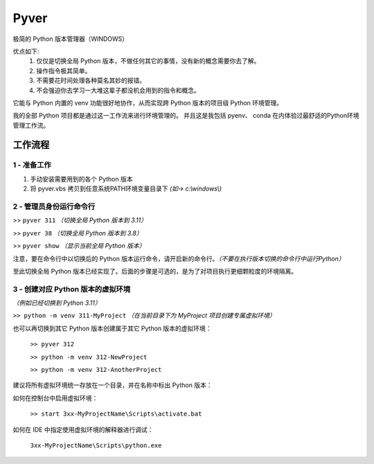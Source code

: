 Pyver
===========================

极简的 Python 版本管理器（WINDOWS）

优点如下:
    1. 仅仅是切换全局 Python 版本，不做任何其它的事情，没有新的概念需要你去了解。
    2. 操作指令极其简单。
    3. 不需要花时间处理各种莫名其妙的报错。
    4. 不会强迫你去学习一大堆这辈子都没机会用到的指令和概念。

它能与 Python 内置的 venv 功能很好地协作，从而实现跨 Python 版本的项目级 Python 环境管理。

我的全部 Python 项目都是通过这一工作流来进行环境管理的。
并且这是我包括 pyenv、 conda 在内体验过最舒适的Python环境管理工作流。


工作流程
---------------------------

1 - 准备工作
~~~~~~~~~~~~~~~~~~~~~~~~~~
1. 手动安装需要用到的各个 Python 版本
2. 将 pyver.vbs 拷贝到任意系统PATH环境变量目录下 *(如-> c:\\windows\\)*

2 - 管理员身份运行命令行
~~~~~~~~~~~~~~~~~~~~~~~~~~
>> ``pyver 311`` *（切换全局 Python 版本到 3.11）*

>> ``pyver 38``  *（切换全局 Python 版本到 3.8）*

>> ``pyver show``  *（显示当前全局 Python 版本）*

注意，要在命令行中以切换后的 Python 版本运行命令，请开启新的命令行。*（不要在执行版本切换的命令行中运行Python）*

至此切换全局 Python 版本已经实现了。后面的步骤是可选的，是为了对项目执行更细颗粒度的环境隔离。

3 - 创建对应 Python 版本的虚拟环境
~~~~~~~~~~~~~~~~~~~~~~~~~~~~~~~~~~~~~~
*（例如已经切换到 Python 3.11）*

``>> python -m venv 311-MyProject`` *（在当前目录下为 MyProject 项目创建专属虚拟环境）*

也可以再切换到其它 Python 版本创建属于其它 Python 版本的虚拟环境：

  ``>> pyver 312``

  ``>> python -m venv 312-NewProject``

  ``>> python -m venv 312-AnotherProject``

建议将所有虚拟环境统一存放在一个目录，并在名称中标出 Python 版本：

.. image:: /source/image.png

如何在控制台中启用虚拟环境：

  ``>> start 3xx-MyProjectName\Scripts\activate.bat``

如何在 IDE 中指定使用虚拟环境的解释器进行调试：

  ``3xx-MyProjectName\Scripts\python.exe``


 
